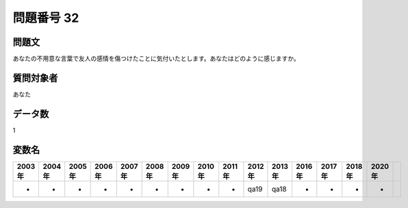 ====================================================================================================
問題番号 32
====================================================================================================



.. rst-class:: question
問題文
==================


あなたの不用意な言葉で友人の感情を傷つけたことに気付いたとします。あなたはどのように感じますか。







.. rst-class:: target
質問対象者
==================

あなた




.. rst-class:: question
データ数
==================


1




.. rst-class:: value_name
変数名
==================

.. csv-table::
   :header: 2003年 ,2004年 ,2005年 ,2006年 ,2007年 ,2008年 ,2009年 ,2010年 ,2011年 ,2012年 ,2013年 ,2016年 ,2017年 ,2018年 ,2020年

     -,  -,  -,  -,  -,  -,  -,  -,  -,  qa19,  qa18,  -,  -,  -,  -,
